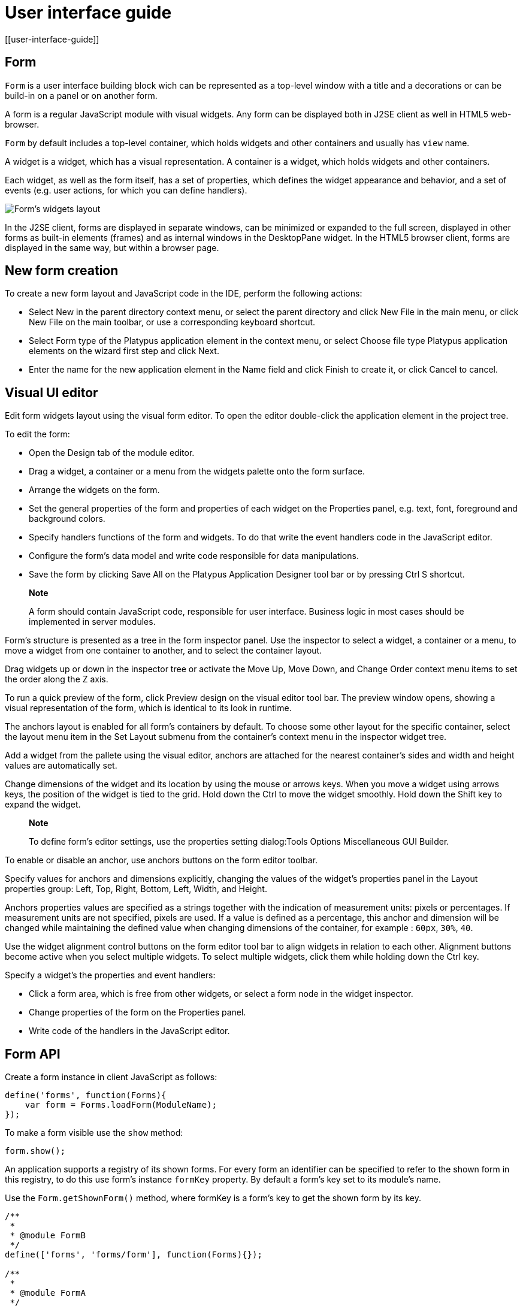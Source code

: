 = User interface guide
[[user-interface-guide]]

== Form
[[form]]

`Form` is a user interface building block wich can be represented as a
top-level window with a title and a decorations or can be build-in on a panel
or on another form.

A form is a regular JavaScript module with visual widgets. Any form
can be displayed both in J2SE client as well in HTML5 web-browser.

`Form` by default includes a top-level container, which holds widgets and other
containers and usually has `view` name.

A widget is a widget, which has a visual representation. A container
is a widget, which holds widgets and other containers.

Each widget, as well as the form itself, has a set of properties,
which defines the widget appearance and behavior, and a set of events
(e.g. user actions, for which you can define handlers).

image:images/form.png[Form's widgets layout]

In the J2SE client, forms are displayed in separate windows, can be
minimized or expanded to the full screen, displayed in other forms as
built-in elements (frames) and as internal windows in the DesktopPane
widget. In the HTML5 browser client, forms are displayed in the same
way, but within a browser page.

[[new-form-creation]]
New form creation
-----------------

To create a new form layout and JavaScript code in the IDE, perform the
following actions:

* Select New in the parent directory context menu, or select the parent
directory and click New File in the main menu, or click New File on the
main toolbar, or use a corresponding keyboard shortcut.
* Select Form type of the Platypus application element in the context
menu, or select Choose file type Platypus application elements on the
wizard first step and click Next.
* Enter the name for the new application element in the Name field and
click Finish to create it, or click Cancel to cancel.

== Visual UI editor
[[visual-ui-editor]]

Edit form widgets layout using the visual form editor. To open the
editor double-click the application element in the project tree.

To edit the form:

* Open the Design tab of the module editor.
* Drag a widget, a container or a menu from the widgets palette onto
the form surface.
* Arrange the widgets on the form.
* Set the general properties of the form and properties of each
widget on the Properties panel, e.g. text, font, foreground and
background colors.
* Specify handlers functions of the form and widgets. To do that
write the event handlers code in the JavaScript editor.
* Configure the form's data model and write code responsible for data
manipulations.
* Save the form by clicking Save All on the Platypus Application
Designer tool bar or by pressing Ctrl S shortcut.

______________________________________________________________________________________________________________________________
*Note*

A form should contain JavaScript code, responsible for user interface.
Business logic in most cases should be implemented in server modules.
______________________________________________________________________________________________________________________________

Form's structure is presented as a tree in the form inspector panel. Use
the inspector to select a widget, a container or a menu, to move a
widget from one container to another, and to select the container
layout.

Drag widgets up or down in the inspector tree or activate the Move
Up, Move Down, and Change Order context menu items to set the order
along the Z axis.

To run a quick preview of the form, click Preview design on the visual
editor tool bar. The preview window opens, showing a visual
representation of the form, which is identical to its look in runtime.

The anchors layout is enabled for all form's containers by default. To
choose some other layout for the specific container, select the layout
menu item in the Set Layout submenu from the container's context menu in
the inspector widget tree.

Add a widget from the pallete using the visual editor, anchors are
attached for the nearest container's sides and width and height values
are automatically set.

Change dimensions of the widget and its location by using the mouse
or arrows keys. When you move a widget using arrows keys, the
position of the widget is tied to the grid. Hold down the Ctrl to
move the widget smoothly. Hold down the Shift key to expand the
widget.

____________________________________________________________________________________________________________
*Note*

To define form's editor settings, use the properties setting
dialog:Tools Options Miscellaneous GUI Builder.
____________________________________________________________________________________________________________

To enable or disable an anchor, use anchors buttons on the form editor
toolbar.

Specify values for anchors and dimensions explicitly, changing the
values of the widget's properties panel in the Layout properties
group: Left, Top, Right, Bottom, Left, Width, and Height.

Anchors properties values are specified as a strings together with the
indication of measurement units: pixels or percentages. If measurement
units are not specified, pixels are used. If a value is defined as a
percentage, this anchor and dimension will be changed while maintaining
the defined value when changing dimensions of the container, for example
: `60px`, `30%`, `40`.

Use the widget alignment control buttons on the form editor tool bar
to align widgets in relation to each other. Alignment buttons become
active when you select multiple widgets. To select multiple widgets,
click them while holding down the Ctrl key.

Specify a widget's the properties and event handlers:

* Click a form area, which is free from other widgets, or select a
form node in the widget inspector.
* Change properties of the form on the Properties panel.
* Write code of the handlers in the JavaScript editor.

== Form API
[[form-api]]

Create a form instance in client JavaScript as follows:

[source,Javascript]
-------------------------- 
define('forms', function(Forms){
    var form = Forms.loadForm(ModuleName);
});
--------------------------

To make a form visible use the `show` method:

[source,Javascript]
-------------------- 
form.show();
--------------------

An application supports a registry of its shown forms. For every form an
identifier can be specified to refer to the shown form in this registry,
to do this use form's instance `formKey` property. By default a form's
key set to its module's name.

Use the `Form.getShownForm()` method, where formKey is a form's key to
get the shown form by its key.

[source,Javascript]
---------------------------------------- 
/**
 * 
 * @module FormB
 */
define(['forms', 'forms/form'], function(Forms){});

/**
 * 
 * @module FormA
 */
define(['forms', 'forms/form'], function(Forms){
    var formA = Forms.loadForm(ModuleName);
    var formB = Forms.loadForm('FormB');
    formA.formKey = 'A1';
    formB.formKey = 'B1';
    formA.show();
    formB.show();
    Form.getShownForm('A1').visible = false;
});
----------------------------------------

Get the array of the application's shown forms registry using `Form`
object `shown` property:

[source,Javascript]
---------------------------------------- 
for(var i=0;i < Form.shown.length;i++) {
    Logger.info(shownForms[i].title);
}
----------------------------------------

Explicitly provide form keys before using `Form.shown` because the shown
forms registry uses this keys as identifiers.

Add a handler function to the shown form's registry change event. Use
the `Form` object `onChange` property:

[source,Javascript]
---------------------------------- 
Form.onChange = function(e) {
    Logger.info(e.source.formKey);
    Logger.info(e.source.visible);
};
----------------------------------

The form properties are listed in the following table:

[cols="<,<",options="header",]
|=======================================================================
|Property |Description
|`title` |Form's title text.

|`top` |The distance from the parent container top side.

|`left` |The distance from the parent container left side.

|`width` |The form's width.

|`height` |The form's height.

|`formKey` |The form's identifier in the open forms registry.

|`icon` |The form's `Icon`.

|`locationByPlatform` |`true` if form should appear at the default
location for the native windowing system or at the current location and
`false` otherwise.

|`opacity` |Opacity of the form, Number in the range of 0..1: 0 when it
is completely transparent, 1 when form is completely opaque.

|`resizable` |`true` if it is allowed changing of the form dimensions
and `false` otherwise.

|`undecorated` |`true` to enable displaying of the system borders and
form buttons and `false` otherwise.

|`minimizable` |`true` if the form is minimizable, and `false`
otherwise.

|`maximizable` |`true` if the form is maximizable, and `false`
otherwise.

|`minimized` |`true` if the form is minimized, and `false` otherwise
(read-only).

|`maximized` |`true` if the form is maximized, and `false` otherwise
(read-only).

|=======================================================================

The form methods are listed in the following table:

[cols="<,<",options="header",]
|=======================================================================
|Method |Description
|`show()` |Displays the form.

|`showInternalFrame(desktopPane)` |Displays the form within the
`DesktopPane` container provided as a `desktopPane` parameter.

|`showModal(callback)` |Displays the form as a confirmation dialog. If
`form.close(param)` method is used to close the dialog form, then
`callback` function is invoked with a `param` passed as an argument.

|`close(selected)` |Closes the form. This method may be used to return a
value, selected using the dialog. If the `selected` parameter is
specified, it will be passed as the `callback` argument of the function,
which is passed in turn as a parameter to the `showModal()` method of
the parent form. If the `selected` parameter has the `null` value, the
`callback` function will still be called. If the `selected` parameter is
not passed at all, the `callback` function won't be called.

|`minimize()` |Minimizes the form.

|`maximize()` |Maximizes the form.

|`restore()` |Restores the previous state of the form.

|`toFront()` |Brings the form to the forefront.
|=======================================================================

`Form` events are listed in the following table:

[cols="<,<,<",options="header",]
|=======================================================================
|Event |Event type |Description
|`onWindowActivated` |`WindowEvent` |Is called after the window
activation.

|`onWindowDeactivated` |`WindowEvent` |Is called after another window
activation.

|`onWindowClosed` |`WindowEvent` |Is called after closing the form
window.

|`onWindowClosing` |`WindowEvent` |Is called before closing the form
window.

|`onWindowRestored` |`WindowEvent` |Is called after
deactivating the form window.

|`onWindowMinimized` |`WindowEvent` |Is called after minimizing the
form.

|`onWindowMaximized` |`WindowEvent` |Is called after maximizing the
form.

|`onWindowOpened` |`WindowEvent` |Is called after opening the form
window.
|=======================================================================

The `windowClosing` event is cancelable. This event is useful for
invoking a dialog to confirm the window closing. If the handler returns
`false`, the form won't be closed:

[source,Javascript]
-------------------------------------- 
//Handles windowClosing event
form.onWindowClosing = function(evt) {
  return confirm("Close the window?");
}
--------------------------------------

To get access to the properties and events of the form from JavaScript
code, use the corresponding property:

[source,Javascript]
-------------------------------------- 
//Sets form's title
form.title = "Document form";

//Handles onWindowClosing event
form.onWindowClosing = function() {
  return confirm("Close the window?");
}
--------------------------------------

Typically the top-level container has the `view` name and form has same property:

[source,Javascript]
----------------------------------- 
//Sets the veiw's background
form.view.background = Color.BLACK;
-----------------------------------

== Widgets events
[[widgets-events]]

NOTE: Widget events are not propagated to the its parent in J2SE client.

The base `ComponentEvent` object contains `source` property that
contains the event's source widget.

Use an event handler function as follows:

[source,Javascript]
--------------------------------------- 
form.btnConnect.onEventHandler = function(evt) {
   evt.source.background = Color.WHITE;
}
---------------------------------------

The specific event objects also contain `source` property, as well as
their own specific properties. The following types of specific events
are defined: `ContainerEvent`, `KeyboardEvent` and `MouseEvent`.

`ContainerEvent` event object represents an event that is called when
something happens with the container, e.g. a widget added or
removed, its specific propetries are listed in the following table:

[cols="<,<",options="header",]
|=============================================================
|Property |Description
|`child` |Child widget container operation is performed on.
|=============================================================

`KeyEvent` event object contains information about a keyboard event,
e.g. a key pressed or released, its specific propetries are listed in
the following table:

[cols="<,<",options="header",]
|=======================================================================
|Property |Description
|`key` |Key code associated with this event.

|`altDown` |`true` if Alt key is down on this event and `false`
otherwise.

|`controlDown` |`true` if Ctrl key is down on this event and `false`
otherwise.

|`shiftDown` |`true` if Shift key is down on this event and `false`
otherwise.

|`metaDown` |`true` if Meta key is down on this event and `false`
otherwise.
|=======================================================================

`MouseEvent` event object contains information about a mouse event, e.g.
a mouse moved or a mouse key is clicked, its specific propetries are
listed in the following table:

[cols="<,<",options="header",]
|=======================================================================
|Property |Description
|`x` |The x coordinate of mouse pointer in evt.source space.

|`y` |The y coordinate of mouse pointer in evt.source space.

|`button` |`true` if Ctrl key is down on this event and `false`
otherwise.One of the following `Number` values: 0 for no button, 1 for
the button 1, 2 for the button 2 and 3 for the button 3.

|`clickCount` |The number of mouse clicks associated with this event.

|`altDown` |`true` if Alt key is down on this event and `false`
otherwise.

|`controlDown` |`true` if Ctrl key is down on this event and `false`
otherwise.

|`shiftDown` |`true` if Shift key is down on this event and `false`
otherwise.

|`metaDown` |`true` if Meta key is down on this event and `false`
otherwise.
|=======================================================================

== Standard widgets
[[standard-widgets]]

Standard widgets are simple widgets intended to organize
application's user interface.

To specify visual presentation of the widget, set its properties and
event handlers in the visual editor or in JavaScript code.

Standard widgets have a set of common properties and events as well as
specific properties and events.

The common properties for all widgets are listed in the following
table:

[cols="<,<",options="header",]
|=======================================================================
|Property |Description
|`visible` |`true` if the widget is visible and `false` otherwise

|`background` |Background color

|`font` |Font

|`componentPopupMenu` |Popup menu

|`foreground` |Color

|`toolTipText` |Text, which is shown when hovering a cursor over the
widget

|`cursor` |Cursor above the widget

|`enabled` |`true` if the widget is enabled and `false` otherwise

|`focusable` |`true` if it is allowed for the widget to get keyboard
focus and `false` otherwise

|`opaque` |`true` if the widget's background is opaque and `false`
otherwise

|`error` |Error message of this widget. Validation procedure may set
this property and subsequent focus lost event will clear it.
|=======================================================================

Common events for all widgets are listed in the following table:

[cols="<,<,<",options="header",]
|=======================================================================
|Event |Handler parameters |Description
|`onActionPerformed` |`ComponentEvent` |Is called when main action
performed

|`onComponentAdded` |`ComponentEvent` |Is called after adding the
widget

|`onComponentHidden` |`ComponentEvent` |Is called after hiding the
widget

|`onComponentMoved` |`ComponentEvent` |Is called after moving the
widget

|`onComponentRemoved` |`ComponentEvent` |Is called after removing the
widget from its container

|`onComponentResized` |`ComponentEvent` |Is called after changing the
widget size

|`onComponentShown` |`ComponentEvent` |Is called after displaying the
widget

|`onFocusGained` |`FocusEvent` |Is called after getting the keyboard
focus

|`onFocusLost` |`FocusEvent` |Is called after losing the keyboard focus

|`onKeyPressed` |`KeyEvent` |Is called after pressing the keyboard key

|`onKeyReleased` |`KeyEvent` |Is called after releasing the keyboard key

|`onKeyTyped` |`KeyEvent` |Is called after pressing the keyboard key

|`onMouseClicked` |`MouseEvent` |Mouse key is pressed and released

|`onMouseDragged` |`MouseEvent` |Widget is dragged by the mouse

|`onMouseEntered` |`MouseEvent` |Mouse cursor has entered the widget
rectangle

|`onMouseExited` |`MouseEvent` |Mouse cursor has left the widget
rectangle

|`onMouseMoved` |`MouseEvent` |Mouse cursor has changed its position

|`onMousePressed` |`MouseEvent` |Mouse key is pressed

|`onMouseReleased` |`MouseEvent` |Mouse key is released

|`onMouseWheelMoved` |`MouseWheelEvent` |Mouse wheel is rotated
|=======================================================================

=== Label
[[label]]

`Label` is a widget with a short piece of text, image or text with an
image. The label does not respond to keyboard input events and can't get
the keyboard focus.

The specific properties of this widget are listed in the following
table:

[cols="<,<",options="header",]
|=======================================================================
|Property |Description
|`text` |Text

|`icon` |Icon

|`iconTextGap` |Gap between the text and the icon, in pixels

|`horizontalTextPositon` |Horizontal position of the text in relation to
the icon, one of the following: `HorizontalPosition.RIGHT`,
`HorizontalPosition.LEFT`, `HorizontalPosition.CENTER`

|`horizontalAlignment` |Horizontal position of the text with the icon
relative to the widget's size, one of the following:
`HorizontalPosition.RIGHT`, `HorizontalPosition.LEFT`,
`HorizontalPosition.CENTER`.

|`verticalTextPositon` |Vertical position of the text relative to the
icon, one of the following: `VerticalPosition.TOP`,
`VerticalPosition.BOTTOM`, `VerticalPosition.CENTER`

|`verticalAlignment` |Vertical position of the text with the icon
relative to the widget's size, one of the following:
`VerticalPosition.TOP`, `VerticalPosition.BOTTOM`,
`VerticalPosition.CENTER`.
|=======================================================================

To create a widget of this type by program means, use the Label
constructor, which can be called with a different number of parameters:

[source,Javascript]
---------------------------- 
var label = new Label(text, icon, iconTextGap);
----------------------------

where text is the text (optional), icon is an icon (optional),
iconTextGap is a gap between the icon and text (optional).

After creating, if necessary, set the properties and widget event
handlers and add the widget to the container:

[source,Javascript]
---------------------------- 
label.text = "Message text";
form.view.add(label, ...);
----------------------------

[NOTE]
It is useful, to manipulate with property `opaque` of Label widget.
If `opaque` property is set to true, than background of the widget
is filled and it is not filled otherwise. So you may use the `opaque`
property as a switcher of label's background.

=== Button
[[button]]

`Button` is a simple button, which responds to the click action.

The properties of this widget are listed in the following table:

[cols="<,<",options="header",]
|=======================================================================
|Property |Description
|`icon` |`Icon` attached to `Button`.

|`text` |Widget's text.

|`iconTextGap` |Gap between the text and the icon, in pixels.

|`horizontalTextPositon` |Horizontal position of the text in relation to
the icon: `HorizontalPosition.RIGHT`, `HorizontalPosition.LEFT`,
`HorizontalPosition.CENTER`

|`verticalTextPosition` |Vertical position of the text in relation to
the icon: `VerticalPosition.BOTTOM`, `VerticalPosition.TOP`,
`VerticalPosition.CENTER`
|=======================================================================

The specific widget events are listed in the following table:

[cols="<,<,<",options="header",]
|======================================================
|Event |Handler parameters |Description
|`onActionPerformed` |`ActionEvent` |Button click event
|======================================================

To create a widget of this type by program means, use the Button,
which can be called with a different number of parameters:

[source,Javascript]
------------------------------ 
var btn5 = new Button(text, icon, iconTextGap, actionPerformed);
------------------------------

where text is text (optional), icon is an icon (optional), iconTextGap
is a gap between the icon and text (optional), actionPerformed is a
handler of the button clicking event (optional).

After creating, if necessary, set the properties and widget event
handlers and add the widget to the container:

[source,Javascript]
------------------------------------- 
btn5.text = "Click me";
btn5.onActionPerformed = function() {
  alert("Clicked!");
}
form.view.add(btn1, ...);
-------------------------------------

=== ToggleButton
[[togglebutton]]

`ToggleButton` is a button with two states: selected and not selected.

This widget looks like a standard button, but after a click action it
and it will stay in a toggled state. You can use this widget, for
example, when it is necessary to choose from the two options, but flags
or switches are not suitable.

The list of `ToggleButton` widget properties is identical to the
`Button` widget properties, with the the following specific properties:

[cols="<,<",options="header",]
|==================================================================
|Property |Description
|`buttonGroup` |The button group this button belongs
|`selected` |`true` if the button is selected and `false` otherwise
|==================================================================

The specific widget events:

[cols="<,<,<",options="header",]
|=======================================================
|Event |Handler parameters |Description
|`onActionPerformed` |`ActionEvent` |The widget user interaction event
|`onValueChange` |`ValueChangeEvent` |ToggleButton value change event
|=======================================================

To create a widget of this type by program means, use the
ToggleButton constructor, which can be called with a different number of
parameters:

[source,Javascript]
---------------------------------------------

var btn1 = new ToggleButton(text, icon, selected, iconTextGap, actionPerformed);
---------------------------------------------

where text is text, icon is an icon (optional), selected is set to `true` if the button is
selected and `false` otherwise (optional), iconTextGap is a gap between the icon and text,
actionPerformed is a handler function of the button clicking event (optional).

After creating, if necessary, set the properties and widget event
handlers and add the widget to the container:

[source,Javascript]
------------------------------------- 
btn1.text = "Turn me on!";
btn1.onActionPerformed = function(evt) {
    if(btn.selected)
        btn1.text = "Turn me off.";
    else
        btn1.text = "Turn me on!";
}
form.view.add(btn1, ...);
-------------------------------------

=== CheckBox
[[checkbox]]

`CheckBox` is a widget with two states: selected/not selected.

The specific widget events are listed in the following table:

[cols="<,<,<",options="header",]
|=======================================================================
|Event |Handler parameters |Description
|`onActionPerformed` |`ActionEvent` |The widget user interaction event
|`onValueChange` |`ValueChangeEvent` |CheckBox value change event
|=======================================================================

To create a widget of this type by program means, use the CheckBox
constructor, which can be called with a different number of parameters:

[source,Javascript]
---------------------------- 
var cb = new CheckBox(text, selected, actionPerformed);
----------------------------

where text is text (optional), selected is set to `true`, when the
check box is selected and `false` otherwise (optional),
actionPerformed is a handler function of the check box switching
event (optional).

After creating, if necessary, set the properties and widget event
handlers and add the widget to the container:

[source,Javascript]
-------------------------------------------------

cb1.text = "Check box 1";
cb1.selected = true;
cb1.onValueChange = function(evt) {
  alert("Value of check box 1 changed!");
}
form.view.add(cb1, ...);
-------------------------------------------------

=== RadioButton
[[radiobutton]]

`RadioButton` is a widget with two states: selected/not selected.
Widgets of this type can be joined into groups. Only one widget of this
type can be selected in one group.

The list of `RadioButton` widget properties is identical to the `Button`
widget properties, but it includes the following specific properties:

[cols="<,<",options="header",]
|==================================================================
|Property |Description
|`buttonGroup` |The button group this button belongs
|`icon` |The `Icon` for the widget
|`selected` |`true` if the button is selected and `false` otherwise
|==================================================================

See the description of the `Button` widget for the list of `RadioButton`
widget properties.

[cols="<,<,<",options="header",]
|======================================================================
|Event |Handler parameters |Description
|`onActionPerformed` |`ActionEvent` |The widget user interaction event
|`onValueChange` |`ValueChangeEvent` |Radio button value change event
|======================================================================

To create a widget of this type by program means, use the RadioButton
constructor, which can be called with a different number of parameters:

[source,Javascript]
-------------------------------- 
var rb1 = new RadioButton(text, selected, actionPerformed);
--------------------------------

where `text` is text (optional), `selected` is set to `true` when the
radio button is selected and `false` otherwise (optional),
`actionPerformed` is the user interaction handler function (optional).

After creating, if necessary, set the properties and widget event
handlers and add the widget to the container:

[source,Javascript]
--------------------------------------------------

rb1.text = "Radio button 1";
rb1.selected = true;
rb1.onActionPerformed = function(evt) {
    rb1.selected && alert("Radio button 1 selected!");
}
view.add(rb1, ...);
--------------------------------------------------

=== ButtonGroup
[[buttongroup]]

`ButtonGroup` is a special kind of a widget without its own visual
representation. After adding to the form, the button group widget
will be added to the Other widgets tree node on the inspector panel.

The group of buttons enables the simultaneous selection of only one of
widgets of `ToggleButton`, `RadioButton`, and
`RadioMenuItem` types, for which the same button group is assigned. When
you select one of the widgets in the group, the other widgets will be
reset.

Widget's specific events:

[cols="<,<,<",options="header",]
|=======================================================
|Event |Event type |Description
|`onItemSelected` |`ItemEvent` |Item switching event
|=======================================================

Set the `buttonGroup` property for the supported widgets types. To do
this, select the appropriate button group from the property field list
on the properties panel.

Use ButtonGroup constructor in your program:

[source,Javascript]
------------------------------------ 
var buttonGroup = new P.ButtonGroup();
------------------------------------

To specify a `ButtonGroup` for a exclusive buttons, use widget's
buttonGroup property:

[source,Javascript]
-------------------------------------- 
radioButton.buttonGroup = buttonGroup;
--------------------------------------

As an alternative method to add child buttons to the `ButtonGroup`, use
the add method:

[source,Javascript]
------------------ 
buttonGroup.add(widget);
------------------

where widget is a button widget to add.

After creating, add button widgets to the group:

[source,Javascript]
-------------------------------------- 
var rbA = new RadioButton("A", true);
var rbB = new RadioButton("B", false);
rbA.buttonGroup = buttonGroup;
rbB.buttonGroup = buttonGroup;
--------------------------------------

=== TextField
[[textfield]]

`TextField` is a simple widget, which allows you to edit single line
of text.

The properties of this widget are listed in the following table:

[cols="<,<",options="header",]
|================================================================
|Property |Description
|`text` |The text for the widget.
|`emptyText` |The text displayed when the actual value is absent.
|================================================================

The specific widget events are listed in the following table:

[cols="<,<,<",options="header",]
|=======================================================================
|Event |Handler parameters |Description
|`onActionPerformed` |`ActionEvent` |User interaction event firing when user changes the text
|`onValueChange` |`ValueChangeEvent` |Text field value change event
|=======================================================================

To create a widget of this type by program means, use the TextField
constructor, which can be called with a different number of parameters:

[source,Javascript]
-------------------------- 
var tf1 = new TextField(text);
--------------------------

where `text` is the field text (optional).

After creating, if necessary, set the properties and event handlers and
add the widget to the container:

[source,Javascript]
------------------------------------ 
tf1.emptyText = "Enter your name...";
view.add(tf1, ...);
------------------------------------

=== Slider
[[slider]]

`Slider` is a widget, which allows you to visually select a value by
moving the slider lever within the specified interval.

The properties of this widget are listed in the following table:

[cols="<,<",options="header",]
|=======================================================================
|Property |Description
|`maximum` |Maximum value

|`minimum` |Minimum value

|`value` |Value
|=======================================================================

The specific widget events are listed in the following table:

[cols="<,<,<",options="header",]
|=======================================================================
|Event |Handler parameters |Description
|`onActionPerformed` |`ComponentEvent` |Slider movement termination event
|`onValueChange` |`ValueChangeEvent` |Slider value change event
|=======================================================================

To create a widget of this type by program means, use the Slider
constructor, which can be called with a different number of parameters:

[source,Javascript]
---------------------------- 
var sl = new Slider(min, max, value);
----------------------------

where `min` is a minimum value (optional), `max` is a maximum value
(optional), `value` is the current value (optional).

After creating, if necessary, set the properties and widget event
handlers and add the widget to the container:

[source,Javascript]
---------------------------------------------

var sl1 = new Slider();
sl1.minimum = 0;
sl1.maximum = 100;
sl1.value = 50;
s1l.onActionPerformed = function(evt) {
  P.Logger.info("Slider moved.");
}
view.add(sl1, ...);
---------------------------------------------

=== ProgressBar
[[progressbar]]

`ProgressBar` is a widget, which visually shows the progress of some
task.

For example, during the execution of a task the percentage of its
completion may be displayed. In this case, set the minimum property
value to 0, maximum set the maximum property value to 100 and specify
the value when receiving new data on the progress of this task.

If you have no information about the current task progress or such data
can't be obtained, use the uncertainty mode, in which the indicator will
show that the task was started but is not completed yet instead of its
progress.

The specific properties of this widget are listed in the following
table:

[cols="<,<",options="header",]
|============================================
|Property |Description
|`maximum` |Maximum value
|`minimum` |Minimum value
|`value` |Value of progress
|`text` |Text displayed inside a progress bar
|============================================

To create a widget of this type, use the ProgressBar constructor,
which can be called with a different number of parameters:

[source,Javascript]
----------------------------- 
var pb = new ProgressBar(min, max);
-----------------------------

where `min` is a minimum value (optional), `max` is a maximum value (optional).

After creating, if necessary, set the properties and widget event
handlers and add the widget to the container:

[source,Javascript]
---------------------------- 
var pb1 = new ProgressBar();
pb1.minimum = 0;
pb1.maximum = 100;
view.add(pb1, ...);
----------------------------

=== FormattedField
[[formattedfield]]

`FormattedField` is a widget, which allows you to edit value of some
specific type as the text. So, a user sees just text and a program sees
a value of specific type e.g. date, number, boolean, string and etc.
Specify the valur type which will be managed by this field.
Provide the value's format according to value type and the widget's value.
The value is converted into the text of the required format before displaying.

You can configure the widget to enter some date in some
predefined formats, and also set the custom format to enter strings.

The `FormattedField` properties is identical to the `TextField` widget
properties, but it includes the following specific properties:

[cols="<,<",options="header",]
|=======================================================================
|Property |Description
|`valueType` |Type of value, managed by this field.
|`format` |Format string, specific for each value type.
|=======================================================================

The formatted field is intended to display and enter values of a
particular type. The format of displaying and editing can vary only
within a given type. Therefore, when you programmatically create this
widget, you should specify a value type before defining the format.
After determining the value type, the format can be changed if the
new format will be suitable for displaying and editing the values of this type.

Use the format setting dialog to specify the format string in the visual
editor. Click the button in the format property field. Select a category
from the following: number, date, time, percentage, currency, and mask.
Select a predefined format for the selected category or specify the
custom one in the Format field.

The specific widget events are listed in the following table:

[cols="<,<,<",options="header",]
|=======================================================================
|Event |Handler parameters |Description
|`onActionPerformed` |`ComponentEvent` |User interaction event: pressing the Enter key.
|`onValueChange` |`ValueChangeEvent` |Formatted field value change event: value property assignment from script, focus loose or pressing the Enter key
|=======================================================================

To create a widget of this type by program means, use the
FormattedField constructor, which can be called with a different number
of parameters:

[source,Javascript]
------------------------------ 
var ff = new FormattedField();
------------------------------

After creating, if necessary, set the properties and widget event
handlers and add the widget to the container:

[source,Javascript]
---------------------------------- 
var ff = new FormattedField();
ff.valueType = Date;
ff.format = "dd.MM.yyyy HH:mm:ss";
ff.value = new Date();
----------------------------------

=== PasswordField
[[passwordfield]]

`PasswordField` is a simple input widget, which allows you to edit
single line of text. It displays placeholders instead of actual
characters.

The properties and events of `PasswordField` are identical to the
`TextField` widget.

To create a widget of this type in JavaScript code, use PasswordField
constructor, which can be called with a different number of parameters:

[source,Javascript]
----------------------------- 
var pf = new PasswordField(text);
-----------------------------

where `text` is text (optional).

After creating, if necessary, set the properties and widget event
handlers and add the widget to the container:

[source,Javascript]
----------------------------- 
var pf = new PasswordField();
view.add(pf, ...);
-----------------------------

=== TextArea
[[textarea]]
    

`TextArea` is the text widget for editing and displaying multiline
text.

The properties and events of `TextArea` are identical to the `TextField`
widget.

To create a widget of this type in JavaScript code, use TextArea
constructor, which can be called with a different number of parameters:

[source,Javascript]
------------------------------ 
var textArea = new TextArea(text);
------------------------------

where `text` is text (optional).

[source,Javascript]
------------------------------ 
var textArea = new TextArea();
view.add(textArea, ...);
------------------------------

=== HtmlArea
[[htmlarea]]

`HtmlArea` is a widget for editing and displaying HTML documents.
It is a WYSIWYG html editor.

When showing a form in web-browser, the editor area is displayed as HTML
WYSIWYG editor.

The properties and events of `HtmlArea` are identical to the `TextField`
widget.

To create a widget of this type in JavaScript code, use HtmlArea
constructor, which can be called with a different number of parameters:

[source,Javascript]
------------------------------ 
var textArea = new HtmlArea(text);
------------------------------

where `text` is text (optional).

[source,Javascript]
------------------------------------- 
var htmlArea = new HtmlArea();
htmlArea.text = "<p>Sample text</p>";
view.add(htmlArea, ...);
-------------------------------------

== Model widgets
[[model-widgets]]

Model widgets are widgets, which can be binded with JavaScript objects.

You can bind a model widgets to any JavaScript object. This object will change in response to the user
actions on the widgets and its changes will lead to automatic update of
data displayed on all bound widgets.

Configure specific properties for binding to JavaScript object, using
properties in the Model binding category.

Scalar model widgets represent a single JavaScript object and its specific
field. `field` here means some data accessible by some property path begining with
bound object. Property path is a string like a `cursor.customer.name`.
Only dot separated property paths are supported.
Other more complex model widget - `ModelGrid` can represent a JavaScript array.

Scalar model widgets have the following common properties:

[cols="<,<",options="header",]
|=============================================
|Property |Description
|`data`  |Bound JavaScript object.
|`field` |Bound property path within a `data` object.
|`value` |The current value for the widget.
|`nullable` |Nullable flag indicating, that clear button will be shonw to the right of the widget.
|=============================================

Scalar model widgets common events are listed in the following table:

[cols="<,<,<",options="header",]
|=======================================================================
|Event |Handler parameter |Description
|`onSelect` |The `aEditor` object is the source widget, is passed to
the event handler as a parameter, specify the value of the widget by
setting its properties. |Occurs when the select button, located next to
the widget, is clicked. The select button is displayed only if the
handler is defined.

|`onRender` |`RenderEvent` |Occurs when preparing the widget for
displaying (both when it is used independently or as a `ModelGrid`
widget cell).
|=======================================================================

Any model widget can be presented as an independent widget and as a
`ModelGrid` cell's widget. There is an "abstract" cell in each model
widget. It is available in the `onRender` event handlers.

`RenderEvent` object specific propetries are listed in the following
table:

[cols="<,<",options="header",]
|=========================================
|Property |Description
|`object` |The data object being rendered.
|`cell` |The "abstract" cell.
|`column` |The grid's column node.
|=========================================

For such a `cell`, the following properties are defined:

* `display` is the displayed text.
* `data` is the value of the cell.

Model widgets also have the same basic properties and events as standard
widgets. It is not recommended to specify handlers of low-level events
(keyboard, mouse movement events, etc.) for model widgets.

The following example illustrates how to use `onSelect` event:

[source,Javascript]
---------------------------------------- 
/**
 * Shows custom selector dialog and sets
 * the cell's editor's value.
 *
 */
form.button.onSelect = function(aEditor) {
  var selector = new PetSelector();
  selector.showModal(function(){
    aEditor.value = selector.pet;
  });
}
----------------------------------------

`onRender` event usage example is as follows:

[source,Javascript]
-----------------------------------------------------

/**
 * Renders a cell with complex data
 */
form.cbCategory.onRender = function(evt) {
    var txt = '';
    categories.find(categories.schema.CAT_ID, evt.id)
        .forEach(function(aDoc) {
             if(txt.length > 0) {
                 txt += ' ';
             }
             txt += aCat.NAME ? aDoc.NAME : '';
        });
    evt.cell.display = txt;
}
-----------------------------------------------------

=== ModelCheckBox
[[modelcheck]]

`ModelCheckBox` is a scalar model widget representing a check box, the
state of which is linked to an entity's field of a Boolean, Number, or
String type.

The data of various types is displayed as boolean data by this widget.
Data types conversion rules are as follows:

* Widget's value is displayed as `true` when actual data is the
following values: Boolean type: `true`, Number type: any number other
than `0`, String type: any string other than empty.
* Widget's `true` value is converted to various types as follows:
Boolean: `true`, Number type: `1`, String type: `'true'`.
* Widget's `false` value is converted to various types as follows:
Boolean type: `false`, Number type: 0, String type: an empty string.

To configure the widget binding specifiy the data and field properties for
the widget.

To create a widget of this type by program means, use the
ModelCheckBox constructor:

[source,Javascript]
------------------------------------- 
var modelCheck = new ModelCheckBox();
-------------------------------------

After creating, if necessary, set the properties and widget event
handlers and add the widget to the container:

[source,Javascript]
-----------------------------------------------

modelCheck.data = model.entityA.cursor;
modelCheck.field = 'fieldA';
view.add(modelCheck, ...);
-----------------------------------------------

=== ModelCombo
[[modelcombo]]

`ModelCombo` is a scalar model widget representing a lookup box that is
bound to some data object and its property path. It holds and edits one
value and displays some other looked up value. It allows you to select a
value from a list or form a selection form. List items are also looked up
while displaying.

`ModelCombo` widget has the following specific properties:

[cols="<,<",options="header",]
|=======================================================================
|Property |Description
|`displayField` |Property path inside value or list items to be used to obtain data to be displayed.

|`displayList` |Object to be used as lookup list.

|`list` |`true` to allow selection from drop-down list and `false` otherwise.
|=======================================================================

To configure the widget's model binding:

* Specify the data property for the widget.
* Specify the field property for the widget.
* Specify the displayList property.
* Specify the displayField property.
* To allow selection of value from the list, enable the list property
checkbox.
* To allow a customized selection of the widget's value, specify
`onSelect` event handler.

To create a widget of this type by program means, use the ModelCombo
constructor:

[source,Javascript]
---------------------------------- 
var modelCombo = new ModelCombo();
----------------------------------

After creating, if necessary, set the properties and widget event
handlers and add the widget to the container:

[source,Javascript]
----------------------------------------------------

//Specify value field as a model parameter:
modelCombo.data = model.pets;
modelCombo.field = 'cursor.owner';

//Lookup fields:
modelCombo.displayList = model.owners;
modelCombo.displayField = 'ownerName';

view.add(modelCombo, ...);
----------------------------------------------------

=== ModelDate
[[modeldate]]

`ModelDate` is a scalar model widget representing a timestamp and bound to
some date or timestamp in some object.

`ModelDate` widget has the following specific properties:

[cols="<,<",options="header",]
|=================================================================
|Property |Description
|`editable` |`true` if the date is editable and `false` otherwise.
|`datePicker` |`true` if the date part is editable by popup window of date picker and `false` otherwise.
|`timePicker` |`true` if the time part is editable by popup window of time picker and `false` otherwise.
|=================================================================

To configure the widget model binding:

* Specify the data property for the widget.
* Specify the field property for the widget.
* Specify the date and time format. E.g. 
* Enable the datePicker flag to display the calendar button on the right side of the widget.
* Enable the timePicker flag to display the clock button on the right side of the widget.

To create a widget of this type by program means, use the ModelDate
constructor:

[source,Javascript]
-------------------------------- 
var modelDate = new ModelDate();
--------------------------------

After creating, if necessary, set the properties and widget event
handlers and add the widget to the container:

[source,Javascript]
-------------------------------------------------

modelDate.data = model.pets;
modelDate.field = 'cursor.dateOfBirth';
modelDate.format = 'dd.MM.yyyy';
modelDate.datePicker = true;
modelDate.timePicker = false;
modelDate.editable = true;
view.add(modelDate, ...);
-------------------------------------------------

=== ModelGrid
[[modelgrid]]

`ModelGrid` model widget is a powerful widget to display and enter data,
which is presented in a tabular form and as a tree.

`ModelGrid` widget has the following features:

* Array's data presentation as a cell view.
* Data cells editing, inserting new and deleting rows.
* Frozen non-scrollable rows and/or columns.
* Service columns with the cursor pointer, checkboxes and radiobuttons.
* Multiple service column at a time.
* Governing of data object cursor property while scrolling and user selection actions.
* Tree view of rows with multiple columns as well.

`ModelGrid` widget has the following specific properties:

[cols="<,<,<,<",options="header",]
|=======================================================================
|Property |Description
|`frozenColumns` |The number of the non-scrollable grid columns.

|`frozenRows` |The number of the non-scrollable grid rows.

|`gridColor` |The `Color` of the grid.

|`oddRowsColor` |The `Color` of the grid's odd rows.

|`rowsHeight` |The height of the grid's rows.

|`showHorizontalLines` |`true` to show horizontal lines and `false` otherwise.

|`showVerticalLines` |`true` to show vertical lines and `false` otherwise.

|`showOddRowsInOtherColor` |`true` to show odd rows in the different color and `false` otherwise.

|`deletable` |`true` to enable rows delete operation for the grid and `false` otherwise.

|`editable` |`true` to enable cells edit operation for the grid and `false` otherwise.

|`insertable` |`true` to enable rows insert operation for the grid and `false` otherwise.

|`data` |The bounded object/array for the grid rows.

|`field` |Property path within data object to object/array for the grid rows.
It might be omitted if data property points to actual grid's rows array.

|`childrenField` |See tree option.

|`parentField` |See tree option.

|`selected` |All selected in grid elements of `data` array as an array.

|=======================================================================

`ModelGrid` widget has the following specific methods:

[cols="<,<,<,<",options="header",]
|=======================================================================
|Method |Parameters |Description
|`select` |(aObject) | Selects the specified grid's data array element.

|`unselect` |(aObject) | Deselects the specified grid's data array element.

|`clearSelection` | Deselects all selected grid's data array elements. E.g. clears the slection.

|`find` | Opens find dialog

|`makeVisible` |(aObject, needToSelect) | Scrolls a ModelGrid's view to show gird's row of the specified element in visible area.

|`unsort` |() | Cancels all sorting in the ModelGrid.

|`redraw` | Redraws in J2SE client and regenerates all inner ModelGrid's markup  in browser client.

|`removeColumnNode` |(aColumn) | Removes the specified column from ModelGrid's header and columns collection.

|`addColumnNode` |(aColumn) | Adds the specified column to ModelGrid's header and columns collection at the end.

|`insertColumnNode |(aIndex, aColumnFacade) | Adds the specified column to ModelGrid's header and columns collection at the specified index.
|=======================================================================

`ModelGrid` widget has the following specific events:

[cols="<,<,<,<",options="header",]
|=======================================================================
|Event |Handler parameter |Description
|`onItemSelected` |`ItemEvent` |Selection lead of the grid change event.

|`onCollapse` |`ItemEvent` |Event handler, which will be called when user collapses a grid's row.

|`onExpand` |`ItemEvent` |Event handler, which will be called when user expands a grid's row.

|`onRender` |`RenderEvent` |Event handler, which will be called for each data
grid cell, if a similar handler was not defined for theirs columns.
|=======================================================================

To configure `ModelGrid` properties:

* Use the frozenColumns and frozenRows properties in the Apperance
properties group to freeze the required number of columns on the left
and/or rows on the top of the grid.
* Use service columns from designer's palette. There are service columns 
of the following types:
** Ordinary service column is displayed with the cursor icon.
** Service column with check boxes allows you to select multiple
rows
** Service column with radio buttons allows you to select only one row of the grid.
* Use the `onRender` event handler, which will be called for each data
grid cell, if a similar handler was not defined for theirs columns.
* If you whant to make a hierarchical view of rows, then you need to configure
parentField and childrenField properties. They will be used to discover children rows of
a particular row and to determine what is the parent row of the row.

`ModelGridColumn` has the following properties:

[cols="<,<,<,<",options="header",]
|=======================================================================
|Property |Description
|`title` |The column's title string.

|`visible` |`true` the column is visible and `false` otherwise.

|`background` |The header style background
color.

|`foreground` |The header style foreground
color.

|`font` |The header font.

|`maxWidth` |The maximum width of the column.

|`minWidth` |The minimum width of the column.

|`preferredWidth` |The preferred width of the column.

|`width`|Readonly property, calculated by the grid according to columns widths automatic distribution algorithm.

|`movable` |Flag indicating thst column can be moved by user.

|`resizable` |`true` if the column can be resized by user and `false`
otherwise.

|`field` |Property path of rendered and edited value of the cell. Property path is accounted against data object of grid's row.

|`sortable` |`true` if the grid's rows can be sorted by the column cells vales and `false` otherwise.

|`sortField` |Property path within data object of grid's row to be used as sorting keys source while sorting by the column.

|`readonly` |`true` if the column's cells is in a read-only mode and `false`
otherwise.

|`onRender` |Event handler, which will be called for each data
grid cell within the column.

|`onSelect` |Value selection handler, which will be called while user clicks on select button on the right side of edited cell.
|=======================================================================

`ModelGrid` has ability to change it's cells' display style and to
select values using custom editors while editing cells. In order to use
these features, define `onRender` and `onSelect` event handlers in
particular columns. If `onRender` event handler is defined on a column,
it will be ivoked rather than similar event handler, defined on
`ModelGrid`. Refer to link:#mwidgets[Model Widgets] section to read
about how to deal with `onRender` and `onSelect` event handlers.

Use the form inspector: the inspector displays the grid's columns node
as children of `ModelGrid` widget node and allows you to edit them.

To add, remove and configure grid columns:

* To fill all `ModelGrid` columns corresponding to the fields of the
linked data model entity, select Fill columns. In this case, columns'
binding will be performed automatically.
* To manually add a column to `ModelGrid` drag it from the widgets
palette or add it using Add from palette context menu in form inspector.
* To add a column as a child to another column use parent column's node
Add from palette of from context menu in form inspector.
* Move the selected columns up and down using the Move up, Move down or
Change Order context menu items or by draggining it by mouse.

To configure bind a column to data:

* Specify the field property, to which the column should be
bound. To do this, use the field property and select a field from the
bound entity.
* Define a widget, which will be used for displaying in the column
cells. Select its type from the view context menu of the column's node
in the inpector. The choices will be compatible with the type of the
linked entity field. Set the properties of the corresponding widget (see
the corresponding sections for the description of the model widget
setting procedure).

ModelGrid widget can be configured to display a tree structure in the first
column on the left (next to the service column). Other columns in this
grid are displayed as usual.

To show a tree we need an entity, which contains a field referring to
some other field, thus forming a hierarchical data structure.

image:images/gridTree.png[Hierarchical data dataset]

Create and use ModelGrid within your JavaScript progams as follows:

[source,Javascript]
----------------
    var g = new ModelGrid();
    g.data = model.allcustomers;
    var colService = new ServiceGridColumn();
    g.addColumnNode(colService);
    var colName = new ModelGridColumn();
    colName.field = 'name';
    colName.title = 'just added name column'
    g.addColumnNode(colName);
    form.view.add(g, {left: '300px', top: '10px', right: '9px', bottom: '48px'});
----------------

=== ModelFormattedField
[[modelformattedfield]]

`ModelFormattedField` is the same widget as `FormattedField` widget with ability of binding.
<<formattedfield,See `FormattedField` widget>>

To create a widget of this type by program means, use the
ModelFormattedField constructor:

[source,Javascript]
------------------------------------ 
var mff = new ModelFormattedField();
------------------------------------

After creating, if necessary, set the properties and widget event
handlers and add the widget to a container:

[source,Javascript]
-------------------------------------------

mff.data = model.entityA;
mff.field = 'cursor.timeOfDeath';
mff.format = "dd.MM.yyyy HH:mm:ss";
view.add(mff);
-------------------------------------------

=== ModelTextArea
[[modeltextarea]]

`ModelTextArea` is a scalar model widget, the state of which is linked
to a field of the data model of string or number type. The widget can be
used to display and enter text.

`ModelTextArea` widget has the following specific properties:

[cols="<,<",options="header",]
|=================================================================
|Property |Description
|`editable` |`true` if the text is editable and `false` otherwise.
|=================================================================

To configure the widget:

* Set the entity property for the widget, using the field property on
the properties panel; select the data model parameter or data model
entity property in the dialog.
* If necessary, set handlers for selection and data changing events.

To create a widget of this type by program means, use the
ModelTextArea constructor:

[source,Javascript]
------------------------------ 
var mta = new ModelTextArea();
------------------------------

After creating, if necessary, set the properties and widget event
handlers and add the widget to the container:

[source,Javascript]
-------------------------------------------

mta.field = model.entityB.schema.textField;
view.add(mta);
-------------------------------------------

=== ModelSpin
[[modelspin]]

`ModelSpin` is a scalar model widget, the state of which is linked to a
value of number type. One can input numbers either from the keyboard or
using buttons to increase/decrease values.

`ModelSpin` widget has the following specific properties:

[cols="<,<",options="header",]
|=======================================================================
|Property |Description
|`editable` |`true` if the widget is editable and `false` otherwise.

|`min` |Determines the lower bound of spinner's value. If it's `null`,
valus is unlimited at lower bound.

|`max` |The upper bound of spinner's value. If it's `null`, valus is
unlimited at upper bound.

|`step` |The spinner's value change step. Can't be `null`.

|`emptyText` |The text displayed when the actual value is absent.
|=======================================================================

To create a widget of this type by program means, use the ModelSpin
constructor:

[source,Javascript]
-------------------------------- 
var modelSpin = new ModelSpin();
--------------------------------

After creating, if necessary, set the properties and widget event
handlers and add the widget to the container:

[source,Javascript]
----------------------------------------------

modelSpin.data = model.entityC;
modelSpin.field = 'cursor.count';
view.add(modelSpin, ...);
----------------------------------------------

== Containers
[[containers]]

Containers are widgets, which can contain other widgets e.g.
widgets or other containers and control their child widgets size and
location.

In the visual editor Containers are represented as panel widget with specific layout.

The layout of a panel can be changed using the editor. At runtime, panel
with particular layout will be replaced by the corresponding container.

Containers have a set of properties and events common for all widgets
as well as their own specific properties and events.

The common methods for all containers:

[cols="<,<",options="header",]
|==============================================================
|Method |Description
|`remove(widget)` |Removes a child widget
|`child(index)` |Returns a child widget by its numeric index
|`children()` |Returns a array of a child widgets
|`clear()` |Removes all child widgets
|==============================================================

The common property of all containers:

[cols="<,<",options="header",]
|===================================================
|Property |Description
|`count` |The number of child widgets (read-only)
|===================================================

=== AnchorsPane
[[anchorspane]]

`AnchorsPane` is a lightweight container with the anchors layout.

Anchors layout provides a simple, flexible yet powerful layout
algorithm, which allows you to build complex user interfaces.

image:images/anchorLayout.png[Anchor layout: anchors and widget's
width and height dimensions]

Configure the position and behavior of a widget in the container by
defining Left, Top, Right, Bottom anchors and Width and Height settings
of the widget. You can specify two of the three properties by the
horizontal and vertical axis.

At the same time can be set two anchors or one anchor and one dimension
values. The set properties are fixed and maintained when changing
dimensions of the container. If the property is not defined, it is
stretched along with the dimensions of the container.

Use AnchorsPane constructor in form's JavaScript code:

[source,Javascript]
----------------------------- 
var pane = new AnchorsPane();
-----------------------------

To add child widgets to the container, use the add method and pass a
child widget and object of the Anchors type as parameters to this
method.

[source,Javascript]
------------- 
pane.add(widget, anchors);
-------------

where widget is a widget to add, anchors is an object of the
Anchors type.

[source,Javascript]
--------------------------------------------------------

var pane = new AnchorsPane();
var comp = new Button("Sample");
pane.add(comp, {left: 12, right: 14, top: 22, bottom: 24));
--------------------------------------------------------

In the above example a button with the specified Left, Right, Top, and
Bottom anchors is added to the anchor pane.

The object in second argument defines widget's binding anchors in a container with
anchors layout.

Each anchor can be specified in pixels. To do this, define an anchor
using a number or string with the " `px`" symbols added. For example:
`100`, "`100px`" mean the same anchor. To specify an anchor in percents,
define an anchor using a string with the "`%`" symbol added, for example: "`30%`".

According to the rules of anchor layout, you can define two anchor
values per coordinate.

If the anchor value is not set, pass the `null` value to the
corresponding parameter, for example:

[source,Javascript]
----------------------------------------- 
var panel = new AnchorsPane();
panel.add(new Label("Test"), {left: 100, width: 200, top: 100, height: 100});
-----------------------------------------

=== BorderPane
[[borderpane]]

`BorderPane` is a lightweight container with the border layout.

Border layout is a simple way of arranging widgets, when a container
changes the position and dimensions of its widgets to the fit five
regions: northern, southern, western, eastern and center. Each area can
contain only one widget, which is determined by one of the following
constants: North, South, East, West, Center.

image:images/borderLayout.png[Border layout]

Explicitly set the value of the property, which controls the position of
the widget in the container. To do this, change widget Direction
property fields at the Layout property group, by selecting one of the
values from the drop-down list.

Use BorderPane constructor to create this container in JavaScript code:

[source,Javascript]
-------------------------------------- 
var pane = new BorderPane(hgap, vgap);
--------------------------------------

where `hgap` is the horizontal gap (optional) and `vgap` is the vertical
gap (optional).

To add child widgets to the container, use add instance method:

[source,Javascript]
--------------- 
pane.add(widget, place, size);
---------------

where widget is a widget to add, place is an instance of a
`HorizontalPosition` or `VerticalPosition` constants, determining the
region (optional) and size is the size of the widget by the provided
place direction (optional).

The following example shows how to create a `BorderPane` container and
add to this container two child widgets:

[source,Javascript]
------------------------------------------------
require('ui', function(Ui){
    var pane = new BorderPane();
    var topComp = new Button("Top");
    pane.add(topComp, Ui.VerticalPosition.TOP);
    var bottomComp = new Button("Bottom");
    pane.add(bottomComp, Ui.VerticalalPosition.BOTTOM);
});
------------------------------------------------

=== GridPane
[[gridpane]]

`GridPane` is a lightweight container with the grid layout. It is
intended for static UI designs.

`GridPane` lays widgets out by the grid, all columns must have the
same width and all rows must have the same height.

image:images/gridLayout.png[Grid Layout arranging widgets by a grid]

To set the number of columns and rows and the vertical and horizontal
interval between cells, select the GridLayout node in the widget tree
of the inspector and change the corresponding values on the properties
panel.

If you set a value other than zero for the number of columns and rows,
column number setting is ignored. Instead of this, the number of columns
is determined by the number of rows and the total number of widgets
in the container.

Use GridPane constructor to create this container in JavaScript code:

[source,Javascript]
-------------------------------- 
var pane = new GridPane(rows, cols, hgap, vgap);
--------------------------------

Where rows is the number of grid rows, cols is the number of grid
columns, hgap is the horizontal gap (optional) and vgap is the
vertical gap (optional).

To add child widgets to the container, use add instance method, which
adds a widget to the next avaliable position:

[source,Javascript]
----------- 
pane.add(widget, row, column);
-----------

where widget is a widget to add, row is the vertical position, the widget to added to and column is the horizontal position.

Use `child` method to get an child widget at the specified row and
column, if the target position is empty the method will return `null`:

[source,Javascript]
-------------------------- 
var comp = pane.child(row, column);
--------------------------

where row is the row of the widget and column is the column of the
grid position.

The following example shows how to create an `GridPane` container by program means:

[source,Javascript]
------------------------------ 
require(['forms/button', 'forms/grid-pane'], function(Button, GridPane){
    var pane = new GridPane(3, 1);
    var comp1 = new Button("1");
    var comp2 = new Button("2");
    var comp3 = new Button("3");
    pane.add(comp1, 0, 0);
    pane.add(comp2, 1, 0);
    pane.add(comp3, 2, 0);
});
------------------------------

=== FlowPane
[[flowpane]]

`FlowPane` is a lightweight container with the flow layout.

Flow layout aligns widgets into a row/line. Dimensions of the
widgets are calculated according to their content (widget
preferences). If the widget doesn't fit into a row, it is transferred
to the next line.

image:images/flowLayout.png[Flow Layout arranging into a line]

Use FlowPane constructor to create this container in JavaScript code:

[source,Javascript]
---------------------------- 
var pane = new FlowPane(hgap, vgap);
----------------------------

Where hgap is the horizontal gap (optional) and vgap vgap the vertical
gap (optional).

To add child widgets to the container, use add instance method:

[source,Javascript]
----------- 
pane.add(widget);
-----------

where widget is a widget to add.

The following example shows how to create an `FlowPane` container and
add this container to its parent container:

[source,Javascript]
-------------------------------- 
require(['forms/button', 'forms/flow-pane'], function(Button, FlowPane){
    var pane = new FlowPane();
    var comp = new Button("Sample");
    pane.add(comp);
});
--------------------------------

=== CardPane
[[cardpane]]

`CardPane` is a lightweight container with the card layout.

Card layout allows you to arrange widgets as a stack of cards, one
above the other. Only the top widget is visible. This layout manager
is usually used to create a step-by-step wizards.

Each widget has an assigned card name, which can be set on the
widget properties panel in the Card Name field of the Layout
properties group. This name can be used later to select a visible
widget.

To select a visible widget, use show(cardName) method, where cardName is the card name.

Use CardPane constructor to create this container in JavaScript code:

[source,Javascript]
---------------------------- 
var pane = new CardPane(hgap, vgap);
----------------------------

Where hgap is the horizontal gap (optional) and vgap vgap the vertical
gap (optional).

To add child widgets to the container, use add instance method:

[source,Javascript]
------------- 
pane.add(widget, cardName);
-------------

where widget is a widget to add and cardName is the name of the
card.

The following example shows how to create an `FlowPane` container and
add this container to the widgets tree:

[source,Javascript]
----------------------------------------- 
require(['forms/button', 'forms/card-pane'], function(Button, CardPane){
    var pane = new CardPane();
    var compA = new Button("SampleA");
    pane.add(comp, "A");
    var compB = new Button("SampleB");
    pane.add(comp, "B");
    var compC = new Button("SampleC");
    pane.add(comp, "C");

    pane.show("B");//Shows the SampleB button
});
-----------------------------------------

=== BoxPane
[[boxpane]]

`BoxPane` is a lightweight container with the vertical or horizontal box layout.

The box layout arranges widgets in the order, in which they were
added to the container, one after the other, back to back.

Specify an axis, along which the Box layout manager will arrange
widgets. For this select the BoxLayout node in the inspector
widget tree and select the Axis property value from the list on the
properties panel:

* HORIZONTAL for widgets are laid out horizontally from left to
right.
* VERTICAL for widgets are laid out vertically from top to bottom.

Use BoxPane constructor to create this container in JavaScript code:

[source,Javascript]
------------------------- 
var pane = new BoxPane(orientation, hgap, vgap);
-------------------------

Where orientation is a value of `P.Orientation.HORIZONTAL` or
`P.Orientation.VERTICAL` constants (optional). By default
`P.Orientation.HORIZONTAL` orientation is specified.
If orientation is specified as P.Orientation.HORIZONTAL hgap is horizontal
gap between child widgets and it is ignored otherwise.
If orientation is specified as P.Orientation.VERTICAL vgap is vertical
gap between child widgets and it is ignored otherwise.

To add child widgets to the container, use add instance method:

[source,Javascript]
----------- 
pane.add(widget);
-----------

where widget is a widget to add.

The following example shows how to create a `BoxPane` instance and add
a widget to this container:

[source,Javascript]
---------------------------------------------
require(['forms/button', 'forms/box-pane', 'ui'], function(Button, BoxPane, Ui){
    var pane = new BoxPane(Ui.Orientation.VERTICAL, 0, 20);// vertical box with 20 pixels vertical gap
    var comp = new Button("Sample");
    pane.add(comp);
});
---------------------------------------------

NOTE: Take into accout, that changing of orientation in box pane will rearrange child widgets,
but theirs widths and heights will remain unchanged if it will be allowed by thne container. E.g.
if you've got a horizontal box with defferent widths of child widgets and then you will change
orientation to Ui.Orientation.VERTICAL, then all child widgets heights will remain equal to height
if the cintainer and widths will be changed to fit container's width. Of course you may reassign
heights of child widgets is such case and layout will become pretty again.

=== TabbedPane
[[tabbedpane]]

`TabbedPane` container allows the user to switch between a group of
widgets by clicking tabs with titles and icons.

Widget's specific properties:

[cols="<,<",options="header",]
|===========================================
|Property |Description
|`selectedComponent` |Active tab's widget
|`selectedIndex` |Active tab index
|===========================================

Widget's specific events:

[cols="<,<,<",options="header",]
|=======================================================
|Event |Event type |Description
|`onItemSelected` |`ItemEvent` |Tab switching event
|=======================================================

To create a widget of this type by program means, use the TabbedPane
constructor:

[source,Javascript]
---------------------------- 
var pane = new TabbedPane();
----------------------------

To add child widgets to the container, use the add method and pass a
child widget as well as a tab title and an optional icon as
parameters to this method:

[source,Javascript]
--------------- 
pane.add(widget, text, icon);
---------------

where widget is a widget to add, text is the tab's label text,
icon is the tab's label icon (optional).

An example of code using the `TabbedPane` container:

[source,Javascript]
----------------------------- 
require(['forms/anchors-pane', 'forms/tabbed-pane'], function(AnchorsPane, TabbedPane){
    var pane = new TabbedPane();
    var tab1 = new AnchorsPane();
    var tab2 = new AnchorsPane();
    pane.add(tab1, "Tab 1");
    pane.add(tab2, "Tab 2");
});
-----------------------------

=== SplitPane
[[splitpane]]

`SplitPane` container is used to display two (and only two) splitted
widgets. The user can change their size by moving the separator.

Split pane setup in form editor:

* Drag-and-drop a container of the type from the palette.
* Drag one widget to be displayed as the first widget of SplitPane.
* Drag another widget to be displayed as the second widget of SplitPane.

The specific properties of the `SplitPane`:

[cols="<,<",options="header",]
|=======================================================================
|Property |Description
|`orientation` |The separator's orientation: `Ui.Orientation.VERTICAL` or
`Ui.Orientation.HORIZONTAL`

|`dividerLocation` |The split pane divider's location in pixels

|`oneTouchExpandable` |`true` if the pane is one touch expandable and
`false` otherwise.

|`firstComponent` |The first widget of the container.

|`secondComponent` |The second widget of the container.
|=======================================================================

To create a widgets of this type by program means, use the SplitPane
constructor with an optional parameter for specifying orientation:

[source,Javascript]
--------------------------- 
var pane = new SplitPane(orientation);
---------------------------

where orientation is an object of the Orientation type, which defines
orientation of the panel separator (optional). The container uses the
horizontal orientation by default.

As an alternative to the `firstComponent` and
`secondComponent`properties use add method:

[source,Javascript]
----------- 
pane.add(firstWidget);
pane.add(secondWidget);
-----------

where firstWidget and secondWidget are the first and then the second widget to add.

[source,Javascript]
-----------------------------------------------
require(['forms/anchors-pane', 'forms/split-pane', 'ui'], function(AnchorsPane, SplitPane, Ui){
    var pane = new SplitPane(Ui.Orientation.VERTICAL);
    var comp1 = new AnchorsPane();
    var comp2 = new AnchorsPane();
    pane.firstComponent = comp1;
    pane.secondComponent = comp2;
});
-----------------------------------------------

=== ScrollPane
[[scrollpane]]

`ScrollPane` is a container, which supports scrolling of its content.
Usually another container is added to this one, using `ScrollPane` as a
wrapper.

The specific properties of the `ScrollPane`:

[cols="<,<",options="header",]
|=======================================================================
|Property |Description
|`view`|Single child widget - content of the ScrollPane.

|`horizontalScrollBarPolicy` |Horizontal scroll bar policy of the container.
P.ScrollBarPolicy.AUTO or P.ScrollBarPolicy.NEVER or P.ScrollBarPolicy.ALLWAYS
can be assigned to this property to specify scroll bars appearance.

|`verticalScrollBarPolicy` |Vertical scroll bar policy of the container.
P.ScrollBarPolicy.AUTO or P.ScrollBarPolicy.NEVER or P.ScrollBarPolicy.ALLWAYS
can be assigned to this property to specify scroll bars appearance.
|=======================================================================

To create a widget of this type by program means, use the ScrollPane
constructor, which can be called with a different number of parameters:

[source,Javascript]
------------------------ 
var pane = ScrollPane(view);
------------------------

where view is a widget, which is added inside the scroll panel
(optional).

You can add one child widget to the container using the
add method, for example:

[source,Javascript]
------------------------------- 
require(['forms/anchors-pane', 'forms/scroll-pane'], function(AnchorsPane, ScrollPane){
    var scroll = new ScrollPane();
    var view = new AnchorsPane();
    scroll.add(view);
});
-------------------------------

=== ToolBar
[[toolbar]]

`ToolBar` is a container used to display widgets, which are
responsible for the most common user actions.

Toolbars are intended to display a set of buttons (usually without
labels, but with tooltips and small, clearly visible icons) which
trigger the most frequently used application actions.

Widgets in the toolbar are placed in horizontal box one-by-one.

To create a widget of this type by program means, use the ToolBar
constructor:

[source,Javascript]
---------------------------- 
var toolbar = new ToolBar();
----------------------------

To add child widgets to the container, use the add method and pass a
child widget:

[source,Javascript]
----------- 
pane.add(widget);
-----------

where widget is the widget to add.

For example:

[source,Javascript]
----------------------------- 
require(['forms/tool-bar', 'forms/button', 'ui'], function(ToolBar, Button, Ui){
    var toolbar = new ToolBar();
    var b1 = new Button();
    pane.add(b1);
    Ui.Icon.load("1.png", function(aLoaded){
        b1.icon = aLoaded;
    });
    var b2 = new Button();
    pane.add(b2);
    Ui.Icon.load("2.png", function(aLoaded){
        b2.icon = aLoaded;
    });
});
-----------------------------

=== DesktopPane
[[desktoppane]]

`DesktopPane` is used to create a multi-document interface.

Forms can be displayed inside this container. Such forms are named as `frames`
Add forms to the container in your program. After adding, these forms can be moved,
closed, minimized or expanded (maximized) to the full container's size.

To create a widget of this type by program means, use the DesktopPane
constructor:

[source,Javascript]
----------------------------- 
var pane = new DesktopPane();
-----------------------------

The list of specific methods of the widget:

[cols="<,<",options="header",]
|============================================================
|Property |Description
|`minimizeAll()` |Minimizes all frames on the pane.
|`restoreAll()` |Restores frames original state and location.
|`maximizeAll()` |Maximizes all frames on the pane.
|`closeAll()` |Closes all frames on the pane.
|============================================================

The specific property of the widget:

[cols="<,<",options="header",]
|========================================================
|Property |Description
|`forms` |An array of all frames on the pane (read-only).
|========================================================

To add a form to a `DesktopPane`:

* Create a new form instance.
* Add this new form to the desktop by calling the
showInternalFrame(desktopPane) method where desktopPane is a
`DesktopPane` object instance.

Example:

[source,Javascript]
-------------------------------------- 
/**
 * @module InnerForm
 */
define('forms', function(Forms, ModuleName){
    return function (){
        var form = Forms.loadForm(ModuleName);
        this.onDesktop = function(aDesktop){
            form.showInternalFrame(aDesktop);
        };
    }
});
--------------------------------------

[source,Javascript]
-------------------------------------- 
require(['forms/desktop-pane', 'InnerForm'], function(DesktopPane, InnerForm){
    var desktop = new DesktopPane();
    var formModule = new InnerForm();
    formModule.onDesktop(desktop);
});
--------------------------------------

== Menus
[[menus]]

Menus widgets provide a convinient way to let the user choose one of
several options.

=== MenuBar
[[menubar]]

`MenuBar` widget is a form's main menu bar, into which individual
menus can be added. This compontent is a kind of a container and
inherits it common properties and methods.

After adding this widget from the palette, the menu bar contains some
default menus, this menus can be changed, edited or deleted.

To create a widget of this type by in your code, use the MenuBar
constructor:

[source,Javascript]
-------------------------------------------------

var menuBar = new MenuBar();
view.add(menuBar, ...);// add it to the root container
-------------------------------------------------

The list of specific methods of the widget:

[cols="<,<",options="header",]
|=======================================================================
|Method |Description
|`add()` |Adds a new menu to the menu bar, where menu is a `Menu` to
add.
|=======================================================================

=== Menu
[[menu]]

`Menu` is an individual menu, it can contain `MenuItem` and
`MenuSeparator` widgets. This compontent is a kind of a container and
inherits it's common properties and methods.

Add new `Menu` widgets on to the `MenuBar` from the widgets
pallete in the visual editor.

Add the submenu into a `Menu` by selecting Add From Palette in the
context menu.

To create a widget of this type by your code, use the Menu
constructor:

[source,Javascript]
---------------------- 
var menu = new Menu(text);
menuBar.add(menu);
----------------------

Where text is menu's label, displayed in parent menu it this menu is used as a sub menu.

The list of specific properties of the widget:

[cols="<,<",options="header",]
|===========================================
|Property |Description
|`text` |Menu's text label.
|`parent` |The parent container (read-only).
|===========================================

The list of specific methods of the widget:

[cols="<,<",options="header",]
|=======================================================================
|Property |Description
|`add(widget)` |Adds an item to the menu, where widget is the `MenuItem` or
`MenuSeparator` widget to add.
|=======================================================================

=== PopupMenu
[[popupmenu]]

`PopupMenu` is an options selection window, which can be assigned to any
widget. This compontent is a kind of a container and inherits it's
common properties and methods.

Add the `PopupMenu` widget onto the form by dragging it from the
palette in visual editor. After adding, this widget will have no
visual representation in the form's layout, it will be avaliable under
the Other widgets node in the inspector widget tree.

Add items to the popup menu the same way as to the standard menu.

To assign a popup menu for a widget in the visual editor, define a
widget's `componentPopupMenu` property and select the required popup menu from
the list.

To create a widget of this type by in your code, use the PopupMenu
constructor:

[source,Javascript]
--------------------------------- 
var popup = new PopupMenu();
var label = new Label("Sample");
label.componentPopupMenu = popup;
---------------------------------

The list of specific methods of the widget:

[cols="<,<",options="header",]
|=======================================================================
|Method |Description
|`add(item)` |Adds an item to the menu, where comp is the `MenuItem` or
`MenuSeparator` widget to add.
|=======================================================================

=== MenuItem
[[menuitem]]

The default `MenuItem` object contains a simple labeled menu item.

To create a widget of this type by in your program, use the MenuItem
constructor:

[source,Javascript]
---------------------------------- 
var menuItem = new MenuItem(text, icon, actionPerformed);
----------------------------------

where text is the text of the menu item (optional), icon is the icon of
the widget (optional), actionPerformed the function for the action
performed handler (optional).

The list of specific properties of the widget:

[cols="<,<",options="header",]
|===========================================
|Property |Description
|`text` |Menu item's text label.
|`icon` |Menu item's `Icon`.
|`parent` |The parent container (read-only).
|===========================================

An example of code using `MenuItem` widget:

[source,Javascript]
---------------------------------------- 
var item = new MenuItem("Sample");
item.onActionPerformed = function(evt) {
   alert("Sample selected.")
}
menu.add(item);
----------------------------------------

=== CheckMenuItem
[[checkmenuitem]]

`CheckMenuItem` is a menu item combined with a checkbox.

To create a widget of this type by in your program, use the
CheckMenuItem constructor:

[source,Javascript]
--------------------------------------------

var checkMenuItem = new CheckMenuItem(text, selected, actionPerformed);
--------------------------------------------

where text is the text of the widget (optional), selected is `true`
when the check box is selected and `false` otherwise (optional),
actionPerformed the function for the action performed handler
(optional).

The list of specific properties of the widget:

[cols="<,<",options="header",]
|======================================================================
|Property |Description
|`text` |Menu item text.
|`selected` |`true` if the menu item is selected and `false` otherwise.
|`parent` |The parent container (read-only).
|======================================================================

A menu item of this type can be added to a `ButtonGroup` widget,
which is shared by other check boxes and radio buttons, including
elements which are not present in the menu.

=== RadioMenuItem
[[radiomenuitem]]

`RadioMenuItem` is a menu item combined with a radio button.

To create a widget of this type by in your program, use the
RadioMenuItem constructor:

[source,Javascript]
--------------------------------------------

var radioMenuItem = new RadioMenuItem(text, selected, actionPerformed);
--------------------------------------------

where text is the text of the widget (optional), selected is `true`
when the check box is selected and `false` otherwise (optional),
actionPerformed the function for the action performed handler
(optional).

The list of specific properties of the widget:

[cols="<,<",options="header",]
|======================================================================
|Property |Description
|`text` |Menu item text.
|`selected` |`true` if the menu item is selected and `false` otherwise.
|`buttonGroup` |The button group this widget belongs
|`parent` |The parent container (read-only).
|======================================================================

A menu item of this type can be added to a `ButtonGroup` widget,
which is shared by other check boxes and radio buttons, including
elements which are not present in the menu.

=== MenuSeparator
[[menuseparator]]

`MenuSeparator` is a separator of menu items. Use this widget to
visually split the groups of menu items.

To create a widget of this type by in your program, use the
MenuSeparator constructor:

[source,Javascript]
------------------------------------ 
var separator = new MenuSeparator();
------------------------------------

The list of specific properties of the widget:

[cols="<,<",options="header",]
|===========================================
|Property |Description
|`parent` |The parent container (read-only).
|===========================================

== UI utilities API
[[ui-utilities-api]]

=== Icon
[[icon]]

`Icon` is a small picture.

To create an icon object, use the factory load method of the Icon
object:

[source,Javascript]
----------------------- 
var icon = Ui.Icon.load(path);
-----------------------

where path is the name of the icon file, relative path of an application
or http URL.

The icon file name will be used for accessing the application project's collection of
icons.

An example of using an icon to create a button:

[source,Javascript]
----------------------------------- 
require(['ui', 'forms/button'], function(Ui, Button){
    Ui.Icon.load("car.png", funtion(aCarIcon){
        var b = new Button("Car", aCarIcon);
        view.add(b, ...);
    });
});
-----------------------------------

=== FontStyle
[[fontstyle]]

`FontStyle` object contains constants, which can be used to set font
styles.

[cols="<,<",options="header",]
|===========================
|Property |Description
|`NORMAL` |Standard font
|`BOLD` |Bold
|`ITALIC` |Italics
|`BOLD_ITALIC` |Bold italics
|===========================

Example of usage:

[source,Javascript]
--------------------------------------- 
var italicFontStyle = Ui.FontStyle.ITALIC;
---------------------------------------

=== Font
[[font]]

`Font` object.

Object properties:

[cols="<,<",options="header",]
|=================================
|Property |Description
|`family` |Name of the font family
|`style` |Style, See <<fontstyle, FontStyle>>
|`size` |Size
|=================================

To create a font object, use the Font constructor:

[source,Javascript]
------------------------- 
var font = new Ui.Font(family, style, size)
-------------------------

where family is a string of the font family name; style is a font
style of the <<fontstyle, FontStyle>> type, size is a font size in points.

Example:

[source,Javascript]
---------------------------------------------------

button.font = new Ui.Font("Verdana", P.FontStyle.BOLD, 14);
---------------------------------------------------

=== Color
[[color]]

`Color` represents color an the object.

The color object contains constants of main colors:

[cols="<,<",options="header",]
|========================
|Property |Description
|`WHITE` |White
|`LIGHT_GRAY` |Light gray
|`GRAY` |Gray
|`DARK_GRAY` |Dark gray
|`BLACK` |Black
|`RED` |Red
|`PINK` |Pink
|`ORANGE` |Orange
|`YELLOW` |Yellow
|`MAGENTA` |Magenta
|`CYAN` |Cyan
|`GREEN` |Green
|`BLUE` |Blue
|========================

To create an object of an arbitrary color, use the Color constructor by
passing it three RGB integers as parameters:

[source,Javascript]
---------------------------- 
var color = new Ui.PColor(red, green, blue, alpha);
----------------------------

where R, G, B are red, green, blue and alpha are integer constituents of the color.

Example of usage:

[source,Javascript]
-------------------------------------------

button.foreground = Ui.P.Color.BLUE;

var ivory = new Ui.Color(255, 255, 240);
panel.background = ivory;
-------------------------------------------

=== HorizontalPosition
[[horizontalposition]]

`HorizontalPosition` is the horizontal position constants object.

This object contains constants, which determine the horizontal position:

[cols="<,<",options="header",]
|=====================
|Property |Description
|`LEFT` |To the left
|`CENTER` |Center
|`RIGHT` |To the right
|=====================

Example of usage:

[source,Javascript]
---------------------------------------------------

var horizontalPosition = Ui.HorizontalPosition.CENTER;
---------------------------------------------------

=== VerticalPosition
[[verticalposition]]

`VerticalPosition` is the vertical position constants object.

This object contains constants, which determine the vertical position:

[cols="<,<",options="header",]
|=======================
|Property |Description
|`TOP` |To the top
|`CENTER` |Center
|`BOTTOM` |To the bottom
|=======================

Example of usage:

[source,Javascript]
-----------------------------------------------

var verticalPosition = Ui.VerticalPosition.CENTER;
-----------------------------------------------

=== Orientation
[[orientation]]

`Orientation` is the orientation constants object.

This object contains constants, which determine the orientation:

[cols="<,<",options="header",]
|==========================
|Property |Description
|`HORIZONTAL` |Horizontally
|`VERTICAL` |Vertically
|==========================

Example of usage:

[source,Javascript]
----------------------------------------- 
var orientation = Ui.Orientation.HORIZONTAL;
-----------------------------------------

=== ScrollBarPolicy
[[scrollbarpolicy]]

`ScrollBarPolicy` is the scroll bar policy constants object.

This object contains constants, which determine the scroll bar policy:

[cols="<,<",options="header",]
|==========================
|Property |Description
|`AUTO` |Scroll bar appears automatically, when content of scroll pane becomes greater than scroll pane.
|`NEVER` |Scroll bar is never shown.
|`ALLWAYS` |Scroll bar is allways shown.
|==========================

Example of usage:

[source,Javascript]
----------------------------------------- 
scrooll.scrollBarPolicy = Ui.ScrollBarPolicy.NEVER;
-----------------------------------------

== Dialogs API
[[dialogs-api]]

Use this global functions to display custom dialogs:

[width="98%",cols="<17%,<83%",options="header",]
|=======================================================================
|Function |Description
|`alert(message)` |Displays an info message, where `message` is the message text.
Platypus J2SE client accepts extra parameter, - `title` and uses it as title of the message window.

|`prompt(message, default)` |Displays a prompt window, returns the response string,
where `message` is the message text, `default` is the default text.

|`confirm(message)` |Displays a dialog with confirmation, where `message` is the message text.

|`selectFile(callback, fileFilter)` |Displays a dialog, which allows the user to select a
file. Calls callback and passes a file object, where `curDir` is the current directory,
`fileFilter` is a files names filter. It has the following format: `.png,.txt,.xls`.

|`selectDirectory(callback, curDir)` |Displays a dialog, which allows the user to select a directory and callback is called
upon user's selection. `curDir` is the directory the dialog will be opened with.

|`selectColor(callback, oldColor)` |Displays a color selection dialog and calls callback upon user's selection.
`oldColor` is the color to be preset in dialog for user's convenience.
|=======================================================================

Code examples:

[source,Javascript]
---------------------------------------------------------

alert("Message title", "Message");

var txt = prompt("Enter text here", "Some default text");

if (confirm("Are you sure?")) {
  // Do something here...
}
---------------------------------------------------------